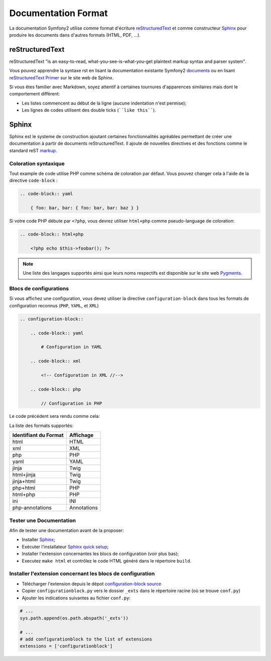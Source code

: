 Documentation Format
====================

La documentation Symfony2 utilise comme format d'écriture `reStructuredText`_ 
et comme constructeur `Sphinx`_ pour produire les documents dans d'autres 
formats (HTML, PDF, ...).

reStructuredText
----------------

reStructuredText "is an easy-to-read, what-you-see-is-what-you-get plaintext
markup syntax and parser system".

Vous pouvez apprendre la syntaxe rst en lisant la documentation existante
Symfony2 `documents`_ ou en lisant `reStructuredText Primer`_ sur le site web de
Sphinx.

Si vous êtes familier avec Markdown, soyez attentif à certaines tournures
d'apparences similaires mais dont le comportement diffèrent:

* Les listes commencent au début de la ligne (aucune indentation n'est permise);

* Les lignes de codes utilisent des double ticks (````like this````).

Sphinx
------

Sphinx est le systeme de construction ajoutant certaines fonctionnalités
agréables permettant de créer une documentation à partir de documents 
reStructuredText. Il ajoute de nouvelles directives et des fonctions comme le
standard reST `markup`_.

Coloration syntaxique
~~~~~~~~~~~~~~~~~~~~~

Tout example de code utilise PHP comme schéma de coloration par défaut. Vous
pouvez changer cela à l'aide de la directive ``code-block`` :

.. code-block:: rst

    .. code-block:: yaml

        { foo: bar, bar: { foo: bar, bar: baz } }

Si votre code PHP débute par ``<?php``, vous devrez utiliser ``html+php`` comme
pseudo-language de coloration:

.. code-block:: rst

    .. code-block:: html+php

        <?php echo $this->foobar(); ?>

.. note::

    Une liste des langages supportés ainsi que leurs noms respectifs est
    disponible sur le site web `Pygments`_.

Blocs de configurations
~~~~~~~~~~~~~~~~~~~~~~~

Si vous affichez une configuration, vous devez utiliser la directive
``configuration-block`` dans tous les formats de configuration reconnus
(``PHP``, ``YAML``, et ``XML``)

.. code-block:: rst

    .. configuration-block::

        .. code-block:: yaml

            # Configuration in YAML

        .. code-block:: xml

            <!-- Configuration in XML //-->

        .. code-block:: php

            // Configuration in PHP

Le code précédent sera rendu comme cela:

.. configuration-block::

    .. code-block:: yaml

        # Configuration in YAML

    .. code-block:: xml

        <!-- Configuration in XML //-->

    .. code-block:: php

        // Configuration in PHP

La liste des formats supportés:

+-----------------------+-------------+
| Identifiant du Format | Affichage   |
+=======================+=============+
| html                  | HTML        |
+-----------------------+-------------+
| xml                   | XML         |
+-----------------------+-------------+
| php                   | PHP         |
+-----------------------+-------------+
| yaml                  | YAML        |
+-----------------------+-------------+
| jinja                 | Twig        |
+-----------------------+-------------+
| html+jinja            | Twig        |
+-----------------------+-------------+
| jinja+html            | Twig        |
+-----------------------+-------------+
| php+html              | PHP         |
+-----------------------+-------------+
| html+php              | PHP         |
+-----------------------+-------------+
| ini                   | INI         |
+-----------------------+-------------+
| php-annotations       | Annotations |
+-----------------------+-------------+

Tester une Documentation
~~~~~~~~~~~~~~~~~~~~~~~~

Afin de tester une documentation avant de la proposer:

* Installer `Sphinx`_;

* Exécuter l'installateur `Sphinx quick setup`_;

* Installer l'extension concernantes les blocs de configuration (voir plus bas);

* Executez ``make html`` et contrôlez le code HTML généré dans le répertoire
  ``build``.

Installer l'extension concernant les blocs de configuration
~~~~~~~~~~~~~~~~~~~~~~~~~~~~~~~~~~~~~~~~~~~~~~~~~~~~~~~~~~~

* Télécharger l'extension depuis le dépot `configuration-block source`_

* Copier ``configurationblock.py`` vers le dossier ``_exts`` dans le répertoire
  racine (où se trouve ``conf.py``)

* Ajouter les indications suivantes au fichier ``conf.py``:

.. code-block:: py
    
    # ...
    sys.path.append(os.path.abspath('_exts'))
    
    # ...
    # add configurationblock to the list of extensions
    extensions = ['configurationblock']

.. _reStructuredText:           http://docutils.sf.net/rst.html
.. _Sphinx:                     http://sphinx.pocoo.org/
.. _documents:                  http://github.com/symfony/symfony-docs
.. _reStructuredText Primer:    http://sphinx.pocoo.org/rest.html
.. _markup:                     http://sphinx.pocoo.org/markup/
.. _Pygments:                   http://pygments.org/languages/
.. _configuration-block source: https://github.com/fabpot/sphinx-php
.. _Sphinx quick setup:         http://sphinx.pocoo.org/tutorial.html#setting-up-the-documentation-sources